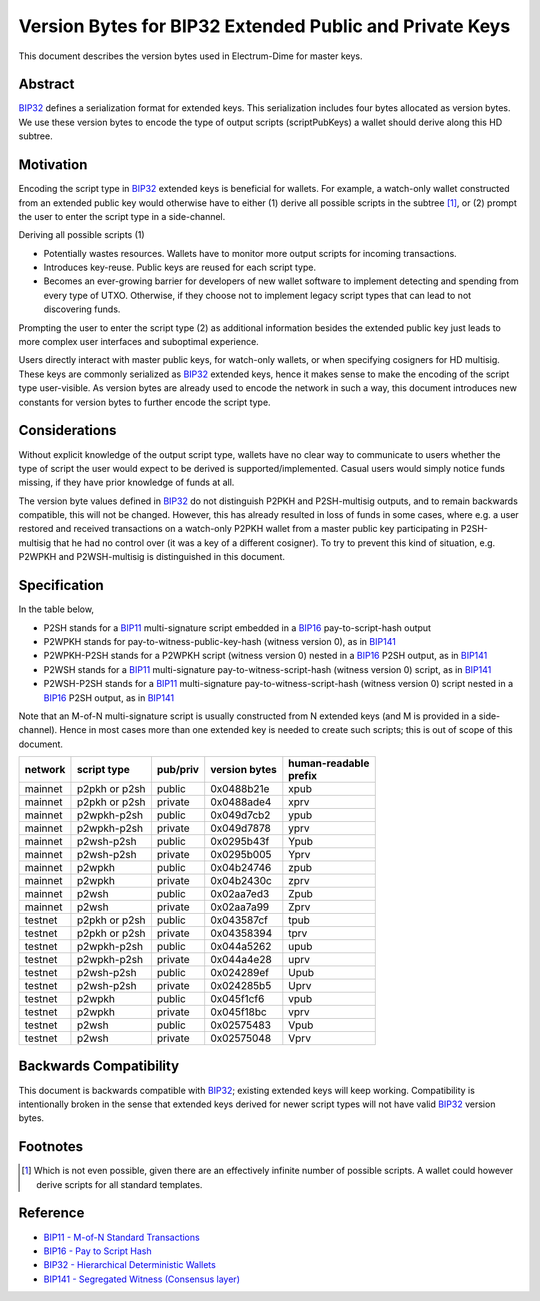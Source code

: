 Version Bytes for BIP32 Extended Public and Private Keys
========================================================

This document describes the version bytes used in Electrum-Dime for master keys.

Abstract
--------

`BIP32 <https://github.com/bitcoin/bips/blob/master/bip-0032.mediawiki>`__
defines a serialization format for extended keys. This serialization
includes four bytes allocated as version bytes. We use these version
bytes to encode the type of output scripts (scriptPubKeys) a wallet
should derive along this HD subtree.

Motivation
----------
..
   Among other changes, the activation of SegWit
   (`BIP141 <https://github.com/bitcoin/bips/blob/master/bip-0141.mediawiki>`__)
   introduced new output script templates usable on Bitcoin mainnet. This
   poses a new problem for HD wallets in terms of what type of scripts they
   should derive from master keys. Previously most wallets offered deriving
   either P2PKH or multi-signature embedded in
   `BIP16 <https://github.com/bitcoin/bips/blob/master/bip-0016.mediawiki>`__
   P2SH outputs, and it was usually deduced from context which of the two
   should be used. We believe it would be better to have this knowledge
   explicitly.

Encoding the script type in
`BIP32 <https://github.com/bitcoin/bips/blob/master/bip-0032.mediawiki>`__
extended keys is beneficial for wallets. For example, a watch-only
wallet constructed from an extended public key would otherwise have to
either (1) derive all possible scripts in the subtree [1]_, or (2)
prompt the user to enter the script type in a side-channel.

Deriving all possible scripts (1)

-  Potentially wastes resources. Wallets have to monitor more output
   scripts for incoming transactions.
-  Introduces key-reuse. Public keys are reused for each script type.
-  Becomes an ever-growing barrier for developers of new wallet software
   to implement detecting and spending from every type of UTXO.
   Otherwise, if they choose not to implement legacy script types that
   can lead to not discovering funds.

Prompting the user to enter the script type (2) as additional
information besides the extended public key just leads to more complex
user interfaces and suboptimal experience.

Users directly interact with master public keys, for watch-only wallets,
or when specifying cosigners for HD multisig. These keys are commonly
serialized as
`BIP32 <https://github.com/bitcoin/bips/blob/master/bip-0032.mediawiki>`__
extended keys, hence it makes sense to make the encoding of the script
type user-visible. As version bytes are already used to encode the
network in such a way, this document introduces new constants for
version bytes to further encode the script type.

Considerations
--------------

Without explicit knowledge of the output script type, wallets have no
clear way to communicate to users whether the type of script the user
would expect to be derived is supported/implemented. Casual users would
simply notice funds missing, if they have prior knowledge of funds at
all.

The version byte values defined in
`BIP32 <https://github.com/bitcoin/bips/blob/master/bip-0032.mediawiki>`__
do not distinguish P2PKH and P2SH-multisig outputs, and to remain
backwards compatible, this will not be changed. However, this has already
resulted in loss of funds in some cases, where e.g. a user restored and
received transactions on a watch-only P2PKH wallet from a master public
key participating in P2SH-multisig that he had no control over (it was a
key of a different cosigner). To try to prevent this kind of situation,
e.g. P2WPKH and P2WSH-multisig is distinguished in this document.

Specification
-------------

In the table below,

-  P2SH stands for a
   `BIP11 <https://github.com/bitcoin/bips/blob/master/bip-0011.mediawiki>`__
   multi-signature script embedded in a
   `BIP16 <https://github.com/bitcoin/bips/blob/master/bip-0016.mediawiki>`__
   pay-to-script-hash output
-  P2WPKH stands for pay-to-witness-public-key-hash (witness version 0),
   as in
   `BIP141 <https://github.com/bitcoin/bips/blob/master/bip-0141.mediawiki#p2wpkh>`__
-  P2WPKH-P2SH stands for a P2WPKH script (witness version 0) nested in
   a
   `BIP16 <https://github.com/bitcoin/bips/blob/master/bip-0016.mediawiki>`__
   P2SH output, as in
   `BIP141 <https://github.com/bitcoin/bips/blob/master/bip-0141.mediawiki#p2wpkh-nested-in-bip16-p2sh>`__
-  P2WSH stands for a
   `BIP11 <https://github.com/bitcoin/bips/blob/master/bip-0011.mediawiki>`__
   multi-signature pay-to-witness-script-hash (witness version 0)
   script, as in
   `BIP141 <https://github.com/bitcoin/bips/blob/master/bip-0141.mediawiki#p2wsh>`__
-  P2WSH-P2SH stands for a
   `BIP11 <https://github.com/bitcoin/bips/blob/master/bip-0011.mediawiki>`__
   multi-signature pay-to-witness-script-hash (witness version 0) script
   nested in a
   `BIP16 <https://github.com/bitcoin/bips/blob/master/bip-0016.mediawiki>`__
   P2SH output, as in
   `BIP141 <https://github.com/bitcoin/bips/blob/master/bip-0141.mediawiki#p2wsh-nested-in-bip16-p2sh>`__

Note that an M-of-N multi-signature script is usually constructed from N
extended keys (and M is provided in a side-channel). Hence in most cases
more than one extended key is needed to create such scripts; this is out
of scope of this document.

+---------+---------------+----------+---------------+------------------+
| network | script type   | pub/priv | version bytes | | human-readable |
|         |               |          |               | | prefix         |
+=========+===============+==========+===============+==================+
| mainnet | p2pkh or p2sh | public   | 0x0488b21e    | xpub             |
+---------+---------------+----------+---------------+------------------+
| mainnet | p2pkh or p2sh | private  | 0x0488ade4    | xprv             |
+---------+---------------+----------+---------------+------------------+
| mainnet | p2wpkh-p2sh   | public   | 0x049d7cb2    | ypub             |
+---------+---------------+----------+---------------+------------------+
| mainnet | p2wpkh-p2sh   | private  | 0x049d7878    | yprv             |
+---------+---------------+----------+---------------+------------------+
| mainnet | p2wsh-p2sh    | public   | 0x0295b43f    | Ypub             |
+---------+---------------+----------+---------------+------------------+
| mainnet | p2wsh-p2sh    | private  | 0x0295b005    | Yprv             |
+---------+---------------+----------+---------------+------------------+
| mainnet | p2wpkh        | public   | 0x04b24746    | zpub             |
+---------+---------------+----------+---------------+------------------+
| mainnet | p2wpkh        | private  | 0x04b2430c    | zprv             |
+---------+---------------+----------+---------------+------------------+
| mainnet | p2wsh         | public   | 0x02aa7ed3    | Zpub             |
+---------+---------------+----------+---------------+------------------+
| mainnet | p2wsh         | private  | 0x02aa7a99    | Zprv             |
+---------+---------------+----------+---------------+------------------+
| testnet | p2pkh or p2sh | public   | 0x043587cf    | tpub             |
+---------+---------------+----------+---------------+------------------+
| testnet | p2pkh or p2sh | private  | 0x04358394    | tprv             |
+---------+---------------+----------+---------------+------------------+
| testnet | p2wpkh-p2sh   | public   | 0x044a5262    | upub             |
+---------+---------------+----------+---------------+------------------+
| testnet | p2wpkh-p2sh   | private  | 0x044a4e28    | uprv             |
+---------+---------------+----------+---------------+------------------+
| testnet | p2wsh-p2sh    | public   | 0x024289ef    | Upub             |
+---------+---------------+----------+---------------+------------------+
| testnet | p2wsh-p2sh    | private  | 0x024285b5    | Uprv             |
+---------+---------------+----------+---------------+------------------+
| testnet | p2wpkh        | public   | 0x045f1cf6    | vpub             |
+---------+---------------+----------+---------------+------------------+
| testnet | p2wpkh        | private  | 0x045f18bc    | vprv             |
+---------+---------------+----------+---------------+------------------+
| testnet | p2wsh         | public   | 0x02575483    | Vpub             |
+---------+---------------+----------+---------------+------------------+
| testnet | p2wsh         | private  | 0x02575048    | Vprv             |
+---------+---------------+----------+---------------+------------------+

Backwards Compatibility
-----------------------

This document is backwards compatible with
`BIP32 <https://github.com/bitcoin/bips/blob/master/bip-0032.mediawiki>`__;
existing extended keys will keep working. Compatibility is intentionally
broken in the sense that extended keys derived for newer script types will
not have valid
`BIP32 <https://github.com/bitcoin/bips/blob/master/bip-0032.mediawiki>`__
version bytes.

Footnotes
---------

.. [1]
   Which is not even possible, given there are an effectively infinite
   number of possible scripts. A wallet could however derive scripts for
   all standard templates.

Reference
---------

-  `BIP11 - M-of-N Standard Transactions
   <https://github.com/bitcoin/bips/blob/master/bip-0011.mediawiki>`__
-  `BIP16 - Pay to Script Hash
   <https://github.com/bitcoin/bips/blob/master/bip-0016.mediawiki>`__
-  `BIP32 - Hierarchical Deterministic Wallets
   <https://github.com/bitcoin/bips/blob/master/bip-0032.mediawiki>`__
-  `BIP141 - Segregated Witness (Consensus
   layer) <https://github.com/bitcoin/bips/blob/master/bip-0141.mediawiki>`__
